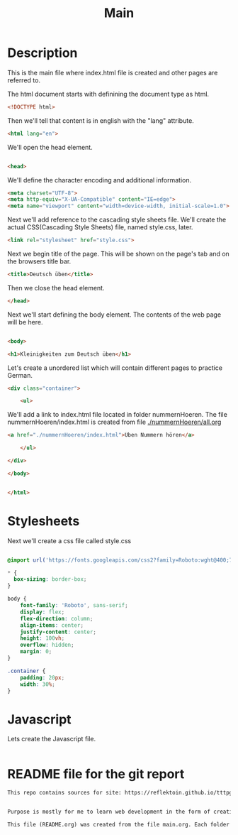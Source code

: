 #+title: Main


* Description
This is the main file where index.html file is created and other pages are referred to.

The html document starts with definining the document type as html.
#+name: beginning
#+begin_src html :tangle index.html :comments link
<!DOCTYPE html>
#+end_src

Then we'll tell that content is in english with the "lang" attribute.
#+name: begin_html
#+begin_src html :tangle index.html :comments link
<html lang="en">
#+end_src

We'll open the head element.
#+name: head_start_tag
#+begin_src html :tangle index.html :comments link

<head>
#+end_src

We'll define the character encoding and additional information.
#+name: meta_elements
#+begin_src html :tangle index.html :comments link
    <meta charset="UTF-8">
    <meta http-equiv="X-UA-Compatible" content="IE=edge">
    <meta name="viewport" content="width=device-width, initial-scale=1.0">
#+end_src

Next we'll add reference to the cascading style sheets file. We'll create the actual CSS(Cascading Style Sheets) file, named style.css, later.
#+name: stylesheet_imports
#+begin_src html :tangle index.html :comments link
    <link rel="stylesheet" href="style.css">
#+end_src

Next we begin title of the page. This will be shown on the page's tab and on the browsers title bar.
#+name: page_title
#+begin_src html :tangle index.html :comments link
    <title>Deutsch üben</title>
#+end_src

Then we close the head element.
#+name: head_end_tag
#+begin_src html :tangle index.html :comments link
</head>
#+end_src

Next we'll start defining the body element. The contents of the web page will be here.
#+name: body_start_tag
#+begin_src html :tangle index.html :comments link

<body>
#+end_src

#+name: h1_el
#+begin_src html :tangle index.html :comments link
    <h1>Kleinigkeiten zum Deutsch üben</h1>
#+end_src

Let's create a unordered list which will contain different pages to practice German.

#+name: start_practices_ul
#+begin_src html :tangle index.html :comments link
    <div class="container">

        <ul>
#+end_src

We'll add a link to index.html file located in folder nummernHoeren. The file nummernHoeren/index.html is created from file [[./nummernHoeren/all.org]]
#+name: nummerHoerenLink
#+begin_src html :tangle index.html :comments link
            <a href="./nummernHoeren/index.html">Üben Nummern hören</a>
#+end_src

#+name: end_practices_ul
#+begin_src html :tangle index.html :comments link
        </ul>

    </div>
#+end_src

#+name: body_end_tag
#+begin_src html :tangle index.html :comments link
</body>
#+end_src

#+name: html_end_tag
#+begin_src html :tangle index.html :comments link

</html>
#+end_src



* Stylesheets
Next we'll create a css file called style.css

#+Name: css_template
#+begin_src css :tangle style.css :comments link

#+end_src


#+begin_src css :tangle style.css :comments link
@import url('https://fonts.googleapis.com/css2?family=Roboto:wght@400;700&display=swap');

,* {
  box-sizing: border-box;
}

body {
    font-family: 'Roboto', sans-serif;
    display: flex;
    flex-direction: column;
    align-items: center;
    justify-content: center;
    height: 100vh;
    overflow: hidden;
    margin: 0;
}

.container {
    padding: 20px;
    width: 30%;
}
#+end_src

* Javascript

Lets create the Javascript file.

#+name: script_start
#+begin_src javascript :tangle script.js :comments link

#+end_src


* README file for the git report

#+name: readmefile
#+begin_src org :tangle README.org
This repo contains sources for site: https://reflektoin.github.io/tttpg/.


Purpose is mostly for me to learn web development in the form of creating exercises to practice German.

This file (README.org) was created from the file main.org. Each folder contains a .org file which is used to generate other files in that folder.
#+end_src

